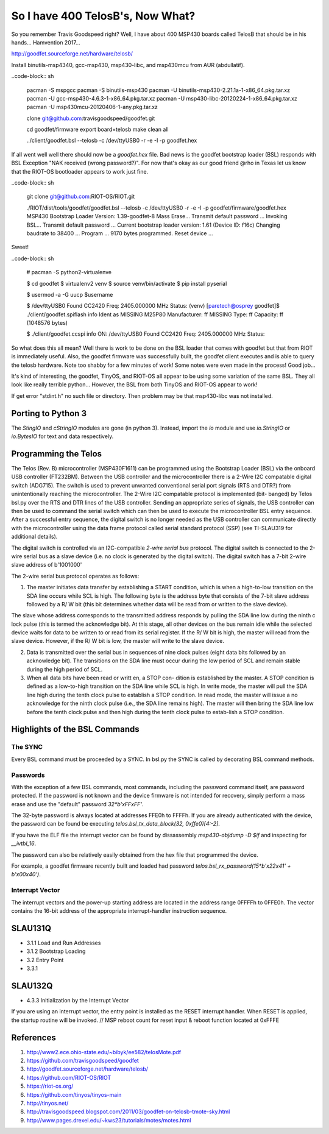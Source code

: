 *********************************
So I have 400 TelosB's, Now What?
*********************************

So you remember Travis Goodspeed right? Well, I have about 400 MSP430 boards called TelosB that should be in his hands... Hamvention 2017...

http://goodfet.sourceforge.net/hardware/telosb/

Install binutils-msp4340, gcc-msp430, msp430-libc, and msp430mcu from AUR (abdullatif).

..code-block:: sh

	pacman -S mspgcc
	pacman -S binutils-msp430
	pacman -U binutils-msp430-2.21.1a-1-x86_64.pkg.tar.xz
	pacman -U gcc-msp430-4.6.3-1-x86_64.pkg.tar.xz
	pacman -U msp430-libc-20120224-1-x86_64.pkg.tar.xz
	pacman -U msp430mcu-20120406-1-any.pkg.tar.xz

	clone git@github.com:travisgoodspeed/goodfet.git

	cd goodfet/firmware
	export board=telosb
	make clean all

	../client/goodfet.bsl --telosb -c /dev/ttyUSB0 -r -e -I -p goodfet.hex

If all went well well there should now be a `goodfet.hex` file. Bad news is the goodfet bootstrap loader (BSL) responds with BSL Exception "NAK received (wrong password?)". For now that's okay as our good friend @rho in Texas let us know that the RIOT-OS bootloader appears to work just fine.

..code-block:: sh

	git clone git@github.com:RIOT-OS/RIOT.git

	./RIOT/dist/tools/goodfet/goodfet.bsl --telosb -c /dev/ttyUSB0 -r -e -I -p goodfet/firmware/goodfet.hex
	MSP430 Bootstrap Loader Version: 1.39-goodfet-8
	Mass Erase...
	Transmit default password ...
	Invoking BSL...
	Transmit default password ...
	Current bootstrap loader version: 1.61 (Device ID: f16c)
	Changing baudrate to 38400 ...
	Program ...
	9170 bytes programmed.
	Reset device ...

Sweet!

..code-block:: sh

	# pacman -S python2-virtualenve

	$ cd goodfet
	$ virtualenv2 venv
	$ source venv/bin/activate
	$ pip install pyserial

	$ usermod -a -G uucp $username

	$ /dev/ttyUSB0
	Found   CC2420
	Freq:   2405.000000 MHz
	Status:
	(venv) [paretech@osprey goodfet]$ ./client/goodfet.spiflash info
	Ident as MISSING M25P80
	Manufacturer: ff MISSING
	Type: ff
	Capacity: ff (1048576 bytes)

	$ ./client/goodfet.ccspi info
	ON: /dev/ttyUSB0
	Found   CC2420
	Freq:   2405.000000 MHz
	Status:

So what does this all mean? Well there is work to be done on the BSL loader that comes with goodfet but that from RIOT is immediately useful. Also, the goodfet firmware was successfully built, the goodfet client executes and is able to query the telosb hardware. Note too shabby for a few minutes of work! Some notes were even made in the process! Good job...

It's kind of interesting, the goodfet, TinyOS, and RIOT-OS all appear to be using some variation of the same BSL. They all look like really terrible python... However, the BSL from both TinyOS and RIOT-OS appear to work!

If get error "stdint.h" no such file or directory. Then problem may be that msp430-libc was not installed.

Porting to Python 3
===================

The `StingIO` and `cStringIO` modules are gone (in python 3). Instead, import the `io` module and use `io.StringIO` or `io.BytesIO` for text and data respectively.

Programming the Telos
=====================

The Telos (Rev. B) microcontroller (MSP430F1611) can be programmed using the
Bootstrap Loader (BSL) via the onboard USB controller (FT232BM). Between the
USB controller and the microcontroller there is a 2-Wire I2C compatable
digital switch (ADG715). The switch is used to prevent unwanted conventional
serial port signals (RTS and DTR?) from unintentionally reaching the
microcontroller. The 2-Wire I2C compatable protocol is implemented (bit-
banged) by Telos bsl.py over the RTS and DTR lines of the USB controller. Sending an appropriate series of signals, the USB controller can then be used to command the serial switch which can then be used to execute the microcontroller BSL entry sequence. After a successful entry sequence, the digital switch is no longer needed as the USB controller can communicate directly with the microcontroller using the data frame protocol called serial standard protocol (SSP) (see TI-SLAU319 for additional details). 

The digital switch is controlled via an I2C-compatible *2-wire serial bus* protocol. The digital switch is connected to the 2-wire serial bus as a slave device (i.e. no clock is generated by the digital switch). The digital switch has a 7-bit 2-wire slave address of b'1001000'

The 2-wire serial bus protocol operates as follows:

1.  The master initiates data transfer by establishing a START condition, which is when a high-to-low transition on the SDA line occurs while SCL is high. The following byte is the address byte that consists of the 7-bit slave address followed by a R/ W bit (this bit determines whether data will be read from or written to the slave device).

The slave whose address corresponds to the transmitted address responds by pulling the SDA line low during the ninth c lock pulse (this is termed the acknowledge bit). At this stage, all other devices on the bus remain idle while the selected device waits for data to be written to or read from its serial register. If the R/ W bit is high, the master will read from the slave device. However, if the R/ W bit is low, the master will write to the slave device.

2.  Data is transmitted over the serial bus in sequences of nine clock pulses (eight data bits followed by an acknowledge bit). The transitions on the SDA line must occur during the low period of SCL and remain stable during the high period of SCL.

3.  When all data bits have been read or writt en, a STOP con- dition is established by the master. A STOP condition is defined as a low-to-high transition on the SDA line while SCL is high. In write mode, the master will pull the SDA line high during the tenth clock pulse to establish a STOP condition. In read mode, the master will issue a no acknowledge for the ninth clock pulse (i.e., the SDA line remains high). The master will then bring the SDA line low before the tenth clock pulse and then high during the tenth clock pulse to estab-lish a STOP condition.

Highlights of the BSL Commands
==============================

The SYNC
--------
Every BSL command must be proceeded by a SYNC. In bsl.py the SYNC is called by decorating BSL command methods.

Passwords
---------
With the exception of a few BSL commands, most commands, including the password command itself, are password protected. If the password is not known and the device firmware is not intended for recovery, simply perform a mass erase and use the "default" password `32*b'\xFF\xFF'`.

The 32-byte password is always located at addresses FFE0h to FFFFh. If you are already authenticated with the device, the password can be found be executing `telos.bsl_tx_data_block(32, 0xffe0)[4:-2]`. 

If you have the ELF file the interrupt vector can be found by dissassembly `msp430-objdump -D $if` and inspecting for `__ivtbl_16`. 

The password can also be relatively easily obtained from the hex file that programmed the device.  

For example, a goodfet firmware recently built and loaded had password `telos.bsl_rx_password(15*b'\x22\x41' + b'\x00\x40')`.


Interrupt Vector
----------------

The interrupt vectors and the power-up starting address are located in the address range 0FFFFh to 0FFE0h. The vector contains the 16-bit address of the appropriate interrupt-handler instruction sequence.


SLAU131Q
========
- 3.1.1 Load and Run Addresses
- 3.1.2 Bootstrap Loading
- 3.2 Entry Point
- 3.3.1
  

SLAU132Q
========
- 4.3.3 Initialization by the Interrupt Vector
  
If you are using an interrupt vector, the entry point is installed as the RESET interrupt handler. When RESET is applied, the startup routine will be invoked. 
// MSP reboot count for reset input & reboot function located at 0xFFFE

References
==========

#. http://www2.ece.ohio-state.edu/~bibyk/ee582/telosMote.pdf
#. https://github.com/travisgoodspeed/goodfet
#. http://goodfet.sourceforge.net/hardware/telosb/
#. https://github.com/RIOT-OS/RIOT
#. https://riot-os.org/
#. https://github.com/tinyos/tinyos-main
#. http://tinyos.net/
#. http://travisgoodspeed.blogspot.com/2011/03/goodfet-on-telosb-tmote-sky.html
#. http://www.pages.drexel.edu/~kws23/tutorials/motes/motes.html
